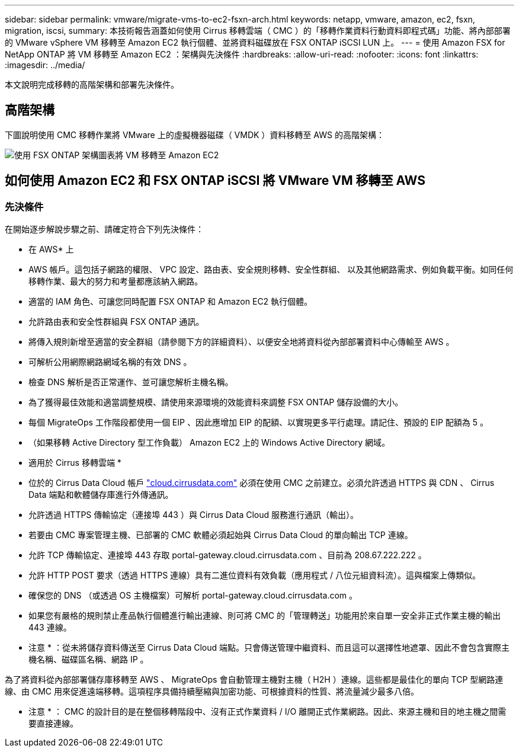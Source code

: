 ---
sidebar: sidebar 
permalink: vmware/migrate-vms-to-ec2-fsxn-arch.html 
keywords: netapp, vmware, amazon, ec2, fsxn, migration, iscsi, 
summary: 本技術報告涵蓋如何使用 Cirrus 移轉雲端（ CMC ）的「移轉作業資料行動資料即程式碼」功能、將內部部署的 VMware vSphere VM 移轉至 Amazon EC2 執行個體、並將資料磁碟放在 FSX ONTAP iSCSI LUN 上。 
---
= 使用 Amazon FSX for NetApp ONTAP 將 VM 移轉至 Amazon EC2 ：架構與先決條件
:hardbreaks:
:allow-uri-read: 
:nofooter: 
:icons: font
:linkattrs: 
:imagesdir: ../media/


[role="lead"]
本文說明完成移轉的高階架構和部署先決條件。



== 高階架構

下圖說明使用 CMC 移轉作業將 VMware 上的虛擬機器磁碟（ VMDK ）資料移轉至 AWS 的高階架構：

image:migrate-ec2-fsxn-image01.png["使用 FSX ONTAP 架構圖表將 VM 移轉至 Amazon EC2"]



== 如何使用 Amazon EC2 和 FSX ONTAP iSCSI 將 VMware VM 移轉至 AWS



=== 先決條件

在開始逐步解說步驟之前、請確定符合下列先決條件：

* 在 AWS* 上

* AWS 帳戶。這包括子網路的權限、 VPC 設定、路由表、安全規則移轉、安全性群組、 以及其他網路需求、例如負載平衡。如同任何移轉作業、最大的努力和考量都應該納入網路。
* 適當的 IAM 角色、可讓您同時配置 FSX ONTAP 和 Amazon EC2 執行個體。
* 允許路由表和安全性群組與 FSX ONTAP 通訊。
* 將傳入規則新增至適當的安全群組（請參閱下方的詳細資料）、以便安全地將資料從內部部署資料中心傳輸至 AWS 。
* 可解析公用網際網路網域名稱的有效 DNS 。
* 檢查 DNS 解析是否正常運作、並可讓您解析主機名稱。
* 為了獲得最佳效能和適當調整規模、請使用來源環境的效能資料來調整 FSX ONTAP 儲存設備的大小。
* 每個 MigrateOps 工作階段都使用一個 EIP 、因此應增加 EIP 的配額、以實現更多平行處理。請記住、預設的 EIP 配額為 5 。
* （如果移轉 Active Directory 型工作負載） Amazon EC2 上的 Windows Active Directory 網域。


* 適用於 Cirrus 移轉雲端 *

* 位於的 Cirrus Data Cloud 帳戶 link:http://cloud.cirrusdata.com/["cloud.cirrusdata.com"] 必須在使用 CMC 之前建立。必須允許透過 HTTPS 與 CDN 、 Cirrus Data 端點和軟體儲存庫進行外傳通訊。
* 允許透過 HTTPS 傳輸協定（連接埠 443 ）與 Cirrus Data Cloud 服務進行通訊（輸出）。
* 若要由 CMC 專案管理主機、已部署的 CMC 軟體必須起始與 Cirrus Data Cloud 的單向輸出 TCP 連線。
* 允許 TCP 傳輸協定、連接埠 443 存取 portal-gateway.cloud.cirrusdata.com 、目前為 208.67.222.222 。
* 允許 HTTP POST 要求（透過 HTTPS 連線）具有二進位資料有效負載（應用程式 / 八位元組資料流）。這與檔案上傳類似。
* 確保您的 DNS （或透過 OS 主機檔案）可解析 portal-gateway.cloud.cirrusdata.com 。
* 如果您有嚴格的規則禁止產品執行個體進行輸出連線、則可將 CMC 的「管理轉送」功能用於來自單一安全非正式作業主機的輸出 443 連線。


* 注意 * ：從未將儲存資料傳送至 Cirrus Data Cloud 端點。只會傳送管理中繼資料、而且這可以選擇性地遮罩、因此不會包含實際主機名稱、磁碟區名稱、網路 IP 。

為了將資料從內部部署儲存庫移轉至 AWS 、 MigrateOps 會自動管理主機對主機（ H2H ）連線。這些都是最佳化的單向 TCP 型網路連線、由 CMC 用來促進遠端移轉。這項程序具備持續壓縮與加密功能、可根據資料的性質、將流量減少最多八倍。

* 注意 * ： CMC 的設計目的是在整個移轉階段中、沒有正式作業資料 / I/O 離開正式作業網路。因此、來源主機和目的地主機之間需要直接連線。
